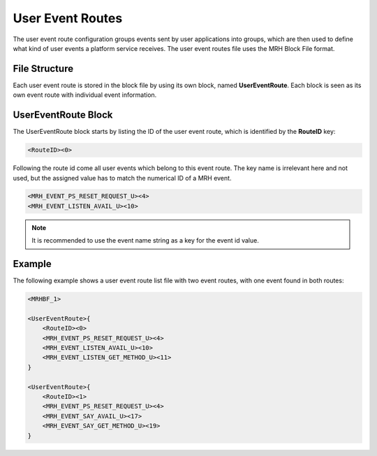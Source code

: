 *****************
User Event Routes
*****************
The user event route configuration groups events sent by user applications into groups, 
which are then used to define what kind of user events a platform service receives. The 
user event routes file uses the MRH Block File format.

File Structure
--------------
Each user event route is stored in the block file by using its own block, named **UserEventRoute**.
Each block is seen as its own event route with individual event information.

UserEventRoute Block
--------------------
The UserEventRoute block starts by listing the ID of the user event route, which is identified 
by the **RouteID** key:

.. code-block:: c

    <RouteID><0>


Following the route id come all user events which belong to this event route. The key name is 
irrelevant here and not used, but the assigned value has to match the numerical ID of a MRH event.

.. code-block:: c

    <MRH_EVENT_PS_RESET_REQUEST_U><4>
    <MRH_EVENT_LISTEN_AVAIL_U><10>


.. note:: 

    It is recommended to use the event name string as a key for the event id value.
    
Example
-------
The following example shows a user event route list file with two event routes, with one event 
found in both routes:

.. code-block:: c

    <MRHBF_1>
    
    <UserEventRoute>{
        <RouteID><0>
        <MRH_EVENT_PS_RESET_REQUEST_U><4>
        <MRH_EVENT_LISTEN_AVAIL_U><10>
        <MRH_EVENT_LISTEN_GET_METHOD_U><11>
    }
    
    <UserEventRoute>{
        <RouteID><1>
        <MRH_EVENT_PS_RESET_REQUEST_U><4>
        <MRH_EVENT_SAY_AVAIL_U><17>
        <MRH_EVENT_SAY_GET_METHOD_U><19>
    }
    
